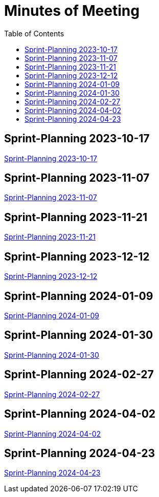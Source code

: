 = Minutes of Meeting
:toc: left

== Sprint-Planning 2023-10-17
https://2324-4bhif-syp.github.io/2324-4bhif-syp-project-ecopoints/mom/2023-10-17[Sprint-Planning 2023-10-17]

== Sprint-Planning 2023-11-07
https://2324-4bhif-syp.github.io/2324-4bhif-syp-project-ecopoints/mom/2023-11-07[Sprint-Planning 2023-11-07]

== Sprint-Planning 2023-11-21
https://2324-4bhif-syp.github.io/2324-4bhif-syp-project-ecopoints/mom/2023-11-21[Sprint-Planning 2023-11-21]

== Sprint-Planning 2023-12-12
https://2324-4bhif-syp.github.io/2324-4bhif-syp-project-ecopoints/mom/2023-12-12[Sprint-Planning 2023-12-12]

== Sprint-Planning 2024-01-09
https://2324-4bhif-syp.github.io/2324-4bhif-syp-project-ecopoints/mom/2024-01-09[Sprint-Planning 2024-01-09]

== Sprint-Planning 2024-01-30
https://2324-4bhif-syp.github.io/2324-4bhif-syp-project-ecopoints/mom/2024-01-30[Sprint-Planning 2024-01-30]

== Sprint-Planning 2024-02-27
https://2324-4bhif-syp.github.io/2324-4bhif-syp-project-ecopoints/mom/2024-02-27[Sprint-Planning 2024-02-27]

== Sprint-Planning 2024-04-02
https://2324-4bhif-syp.github.io/2324-4bhif-syp-project-ecopoints/mom/2024-04-02[Sprint-Planning 2024-04-02]


== Sprint-Planning 2024-04-23
https://2324-4bhif-syp.github.io/2324-4bhif-syp-project-ecopoints/mom/2024-04-23[Sprint-Planning 2024-04-23]
